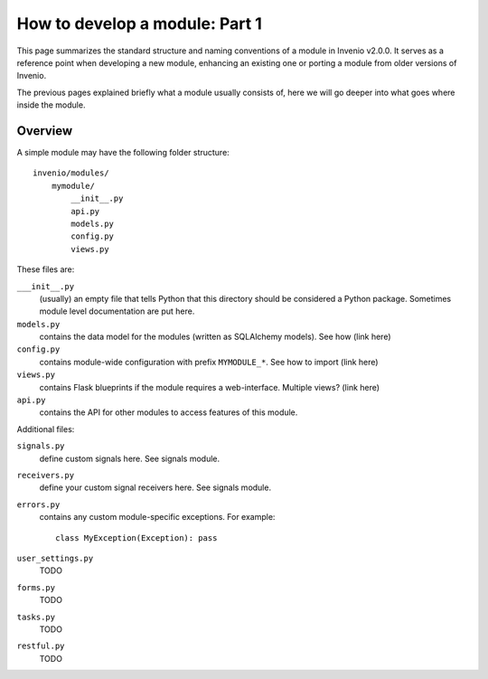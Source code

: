 .. _developers-howtomodule:

How to develop a module: Part 1
===============================

This page summarizes the standard structure and naming conventions of a
module in Invenio v2.0.0. It serves as a reference point when developing
a new module, enhancing an existing one or porting a module from
older versions of Invenio.

The previous pages explained briefly what a module usually consists of, here
we will go deeper into what goes where inside the module.

Overview
--------

A simple module may have the following folder structure::

    invenio/modules/
        mymodule/
            __init__.py
            api.py
            models.py
            config.py
            views.py

These files are:

``___init__.py``
    (usually) an empty file that tells Python that this directory should be considered a Python package.
    Sometimes module level documentation are put here.

``models.py``
    contains the data model for the modules (written as SQLAlchemy models). See how (link here)

``config.py``
    contains module-wide configuration with prefix ``MYMODULE_*``. See how to import (link here)

``views.py``
    contains Flask blueprints if the module requires a web-interface. Multiple views? (link here)

``api.py``
    contains the API for other modules to access features of this module.


Additional files:

``signals.py``
    define custom signals here. See signals module.

``receivers.py``
    define your custom signal receivers here. See signals module.

``errors.py``
    contains any custom module-specific exceptions. For example::

        class MyException(Exception): pass

``user_settings.py``
    TODO

``forms.py``
    TODO

``tasks.py``
    TODO

``restful.py``
    TODO

